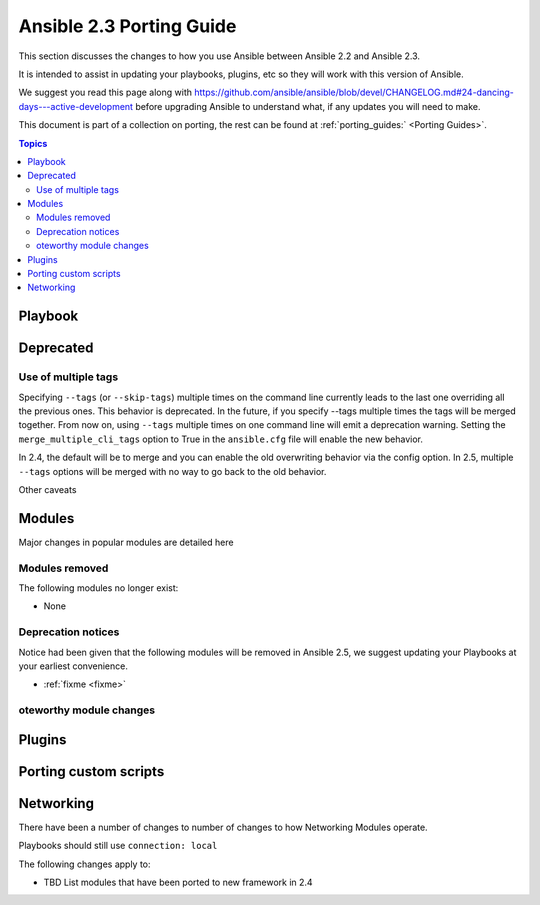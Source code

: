 .. _porting_2.4_guide:

*************************
Ansible 2.3 Porting Guide
*************************

This section discusses the changes to how you use Ansible between Ansible 2.2 and Ansible 2.3.

It is intended to assist in updating your playbooks, plugins, etc so they will work with this version of Ansible.


We suggest you read this page along with https://github.com/ansible/ansible/blob/devel/CHANGELOG.md#24-dancing-days---active-development before upgrading Ansible to understand what, if any updates you will need to make.

This document is part of a collection on porting, the rest can be found at :ref:`porting_guides:` <Porting Guides>`.

.. contents:: Topics

Playbook
========


Deprecated
==========



Use of multiple tags
--------------------

Specifying ``--tags`` (or ``--skip-tags``) multiple times on the command line currently leads to the last one overriding all the previous ones. This behavior is deprecated. In the future, if you specify --tags multiple times the tags will be merged together. From now on, using ``--tags`` multiple times on one command line will emit a deprecation warning. Setting the ``merge_multiple_cli_tags`` option to True in the ``ansible.cfg`` file will enable the new behavior.

In 2.4, the default will be to merge and you can enable the old overwriting behavior via the config option.
In 2.5, multiple ``--tags`` options will be merged with no way to go back to the old behavior.

Other caveats

Modules
=======

Major changes in popular modules are detailed here

Modules removed
---------------

The following modules no longer exist:

* None

Deprecation notices
-------------------

Notice had been given that the following modules will be removed in Ansible 2.5, we suggest updating your Playbooks at your earliest convenience.

* :ref:`fixme <fixme>`
oteworthy module changes
-------------------------
Plugins
=======



Porting custom scripts
======================

Networking
==========

There have been a number of changes to number of changes to how Networking Modules operate.

Playbooks should still use ``connection: local``

The following changes apply to:

* TBD List modules that have been ported to new framework in 2.4